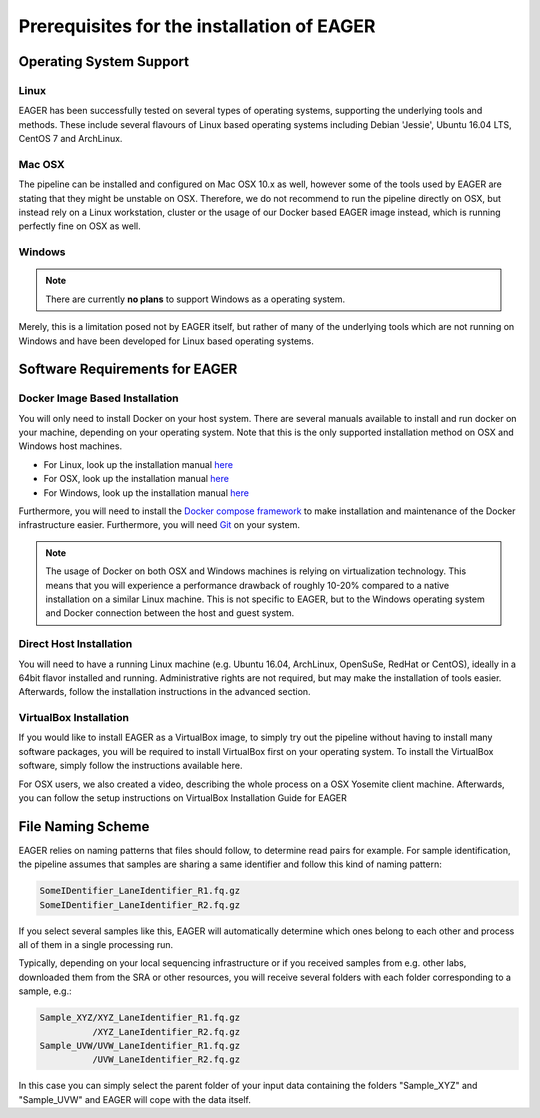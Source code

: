 Prerequisites for the installation of EAGER
-------------------------------------------

Operating System Support
~~~~~~~~~~~~~~~~~~~~~~~~

Linux
^^^^^

EAGER has been successfully tested on several types of operating systems, supporting the underlying tools and methods. These include several flavours of Linux based operating systems including Debian 'Jessie', Ubuntu 16.04 LTS, CentOS 7 and ArchLinux.

Mac OSX
^^^^^^^

The pipeline can be installed and configured on Mac OSX 10.x as well, however some of the tools used by EAGER are stating that they might be unstable on OSX. Therefore, we do not recommend to run the pipeline directly on OSX, but instead rely on a Linux workstation, cluster or the usage of our Docker based EAGER image instead, which is running perfectly fine on OSX as well.

Windows
^^^^^^^

.. note:: There are currently **no plans** to support Windows as a operating system.

Merely, this is a limitation posed not by EAGER itself, but rather of many of the underlying tools which are not running on Windows and have been developed for Linux based operating systems.

Software Requirements for EAGER
~~~~~~~~~~~~~~~~~~~~~~~~~~~~~~~

Docker Image Based Installation
^^^^^^^^^^^^^^^^^^^^^^^^^^^^^^^
You will only need to install Docker on your host system. There are several manuals available to install and run docker on your machine, depending on your operating system. Note that this is the only supported installation method on OSX and Windows host machines.

- For Linux, look up the installation manual `here <https://docs.docker.com/linux/started/>`_
- For OSX, look up the installation manual `here <https://docs.docker.com/mac/started/>`_
- For Windows, look up the installation manual `here <https://docs.docker.com/windows/started/>`_

Furthermore, you will need to install the `Docker compose framework <https://docs.docker.com/compose/install/>`_ to make installation and maintenance of the Docker infrastructure easier. Furthermore, you will need `Git <https://git-scm.com/>`_ on your system.

.. note:: The usage of Docker on both OSX and Windows machines is relying on virtualization technology. This means that you will experience a performance drawback of roughly 10-20% compared to a native installation on a similar Linux machine. This is not specific to EAGER, but to the Windows operating system and Docker connection between the host and guest system.

Direct Host Installation
^^^^^^^^^^^^^^^^^^^^^^^^
You will need to have a running Linux machine (e.g. Ubuntu 16.04, ArchLinux, OpenSuSe, RedHat or CentOS), ideally in a 64bit flavor installed and running. Administrative rights are not required, but may make the installation of tools easier. Afterwards, follow the installation instructions in the advanced section.

VirtualBox Installation
^^^^^^^^^^^^^^^^^^^^^^^
If you would like to install EAGER as a VirtualBox image, to simply try out the pipeline without having to install many software packages, you will be required to install VirtualBox first on your operating system. To install the VirtualBox software, simply follow the instructions available here.

For OSX users, we also created a video, describing the whole process on a OSX Yosemite client machine. Afterwards, you can follow the setup instructions on VirtualBox Installation Guide for EAGER


File Naming Scheme
~~~~~~~~~~~~~~~~~~

EAGER relies on naming patterns that files should follow, to determine read pairs for example. For sample identification, the pipeline assumes that samples are sharing a same identifier and follow this kind of naming pattern:

.. code-block:: bash

  SomeIDentifier_LaneIdentifier_R1.fq.gz
  SomeIDentifier_LaneIdentifier_R2.fq.gz

If you select several samples like this, EAGER will automatically determine which ones belong to each other and process all of them in a single processing run.

Typically, depending on your local sequencing infrastructure or if you received samples from e.g. other labs, downloaded them from the SRA or other resources, you will receive several folders with each folder corresponding to a sample, e.g.:

.. code-block:: bash

  Sample_XYZ/XYZ_LaneIdentifier_R1.fq.gz
            /XYZ_LaneIdentifier_R2.fq.gz
  Sample_UVW/UVW_LaneIdentifier_R1.fq.gz
            /UVW_LaneIdentifier_R2.fq.gz

In this case you can simply select the parent folder of your input data containing the folders "Sample_XYZ" and "Sample_UVW" and EAGER will cope with the data itself.
